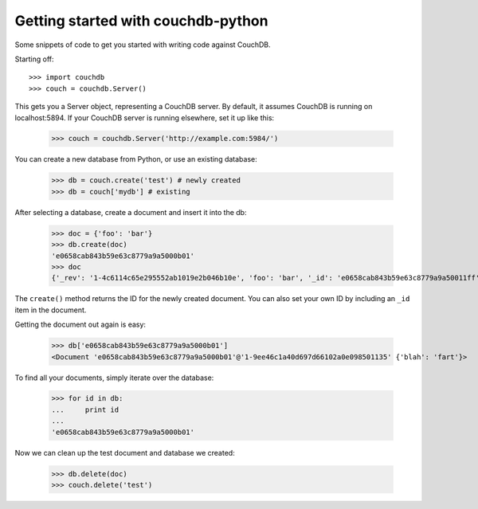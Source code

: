 Getting started with couchdb-python
===================================

Some snippets of code to get you started with writing code against CouchDB.

Starting off::

    >>> import couchdb
    >>> couch = couchdb.Server()

This gets you a Server object, representing a CouchDB server. By default, it
assumes CouchDB is running on localhost:5894. If your CouchDB server is
running elsewhere, set it up like this:

    >>> couch = couchdb.Server('http://example.com:5984/')

You can create a new database from Python, or use an existing database:

    >>> db = couch.create('test') # newly created
    >>> db = couch['mydb'] # existing

After selecting a database, create a document and insert it into the db:

    >>> doc = {'foo': 'bar'}
    >>> db.create(doc)
    'e0658cab843b59e63c8779a9a5000b01'
    >>> doc
    {'_rev': '1-4c6114c65e295552ab1019e2b046b10e', 'foo': 'bar', '_id': 'e0658cab843b59e63c8779a9a50011ff'}

The ``create()`` method returns the ID for the newly created document. You
can also set your own ID by including an ``_id`` item in the document.

Getting the document out again is easy:

    >>> db['e0658cab843b59e63c8779a9a5000b01']
    <Document 'e0658cab843b59e63c8779a9a5000b01'@'1-9ee46c1a40d697d66102a0e098501135' {'blah': 'fart'}>

To find all your documents, simply iterate over the database:

    >>> for id in db:
    ...     print id
    ...
    'e0658cab843b59e63c8779a9a5000b01'

Now we can clean up the test document and database we created:

    >>> db.delete(doc)
    >>> couch.delete('test')
